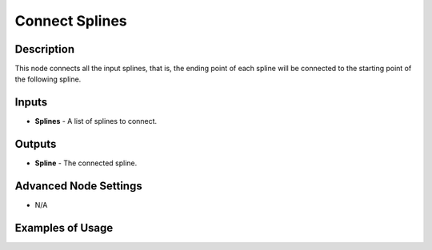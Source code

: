 Connect Splines
===============

Description
-----------

This node connects all the input splines, that is, the ending point of each spline will be connected to the starting point of the following spline.

.. image:: images/connect_splines_node.png
   :width: 160pt

Inputs
------

- **Splines** - A list of splines to connect.

Outputs
-------

- **Spline** - The connected spline.

Advanced Node Settings
----------------------

- N/A

Examples of Usage
-----------------

.. image:: gifs/connect_splines_node_example.gif
